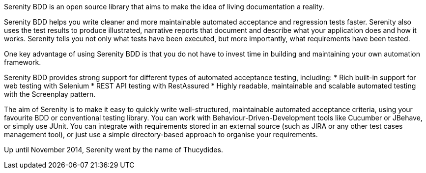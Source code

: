 Serenity BDD is an open source library that aims to make the idea of living documentation a reality.

Serenity BDD helps you write cleaner and more maintainable automated acceptance and regression tests faster. Serenity also uses the test results to produce illustrated, narrative reports that document and describe what your application does and how it works.
Serenity tells you not only what tests have been executed, but more importantly, what requirements have been tested.

One key advantage of using Serenity BDD is that you do not have to invest time in building and maintaining your own automation framework.

Serenity BDD provides strong support for different types of automated acceptance testing, including:
  * Rich built-in support for web testing with Selenium
  * REST API testing with RestAssured
  * Highly readable, maintainable and scalable automated testing with the Screenplay pattern.

The aim of Serenity is to make it easy to quickly write well-structured, maintainable automated acceptance criteria, using your favourite BDD or conventional testing library. You can work with Behaviour-Driven-Development tools like Cucumber or JBehave, or simply use JUnit. You can integrate with requirements stored in an external source (such as JIRA or any other test cases management tool), or just use a simple directory-based approach to organise your requirements.

Up until November 2014, Serenity went by the name of Thucydides.
